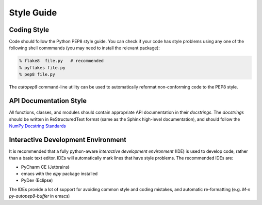 Style Guide
==================

Coding Style
------------

Code should follow the Python PEP8 style guide. You can check if your
code has style problems using any one of the following shell commmands (you
may need to install the relevant package):

.. code-block:: sh

  % flake8  file.py   # recommended
  % pyflakes file.py
  % pep8 file.py

The `autopep8` command-line utility can be used to automatically reformat
non-conforming code to the PEP8 style.


API Documentation Style
-----------------------

All functions, classes, and modules should contain appropriate API
documentation in their *docstrings*.  The *docstrings* should be
written in ReStructuredText format (same as the Sphinx high-level
documentation), and should follow the `NumPy Docstring Standards
<https://github.com/numpy/numpy/blob/master/doc/HOWTO_DOCUMENT.rst.txt#docstring-standard>`_


Interactive Development Environment
-----------------------------------

It is recommended that a fully python-aware *interactive development
environment* (IDE) is used to develop code, rather than a basic text
editor. IDEs will automatically mark lines that have style
problems. The recommended IDEs are:

* PyCharm CE (Jetbrains)
* emacs with the *elpy* package installed
* PyDev (Eclipse)

The IDEs provide a lot of support for avoiding common style and coding
mistakes, and automatic re-formatting (e.g. `M-x py-autopep8-buffer`
in emacs)



